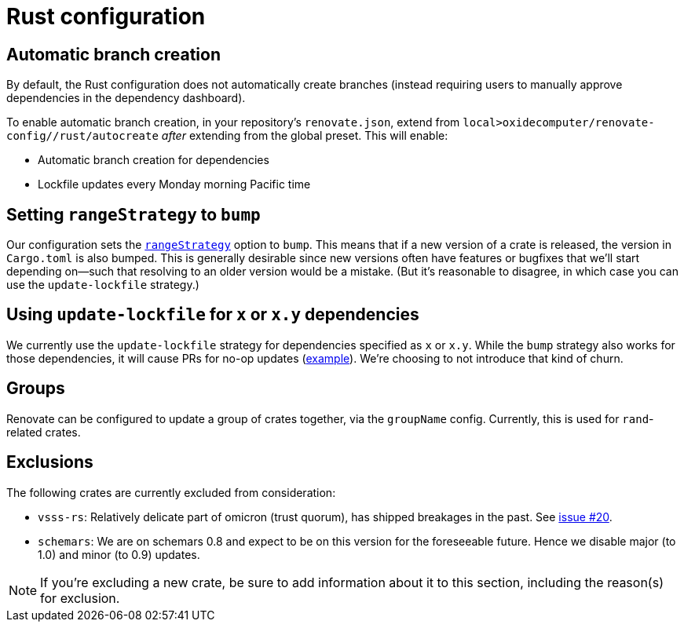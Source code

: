 = Rust configuration

== Automatic branch creation

By default, the Rust configuration does not automatically create branches (instead requiring users
to manually approve dependencies in the dependency dashboard).

To enable automatic branch creation, in your repository's `renovate.json`, extend from
`local>oxidecomputer/renovate-config//rust/autocreate` _after_ extending from the global preset.
This will enable:

- Automatic branch creation for dependencies
- Lockfile updates every Monday morning Pacific time

== Setting `rangeStrategy` to `bump`

Our configuration sets the https://docs.renovatebot.com/configuration-options/#rangestrategy[`rangeStrategy`] option to `bump`. This means that if a new version of a crate is released, the version in `Cargo.toml` is also bumped. This is generally desirable since new versions often have features or bugfixes that we'll start depending on--such that resolving to an older version would be a mistake. (But it's reasonable to disagree, in which case you can use the `update-lockfile` strategy.)

== Using `update-lockfile` for `x` or `x.y` dependencies

We currently use the `update-lockfile` strategy for dependencies specified as `x` or `x.y`. While the `bump` strategy also works for those dependencies, it will cause PRs for no-op updates (https://github.com/oxidecomputer/omicron/pull/5633[example]). We're choosing to not introduce that kind of churn.

== Groups

Renovate can be configured to update a group of crates together, via the `groupName` config. Currently, this is used for `rand`-related crates.

== Exclusions

The following crates are currently excluded from consideration:

- `vsss-rs`: Relatively delicate part of omicron (trust quorum), has shipped breakages in the past.
See https://github.com/oxidecomputer/renovate-config/issues/20[issue #20].
- `schemars`: We are on schemars 0.8 and expect to be on this version for the foreseeable future. Hence we disable major (to 1.0) and minor (to 0.9) updates.

NOTE: If you're excluding a new crate, be sure to add information about it to this section,
including the reason(s) for exclusion.
